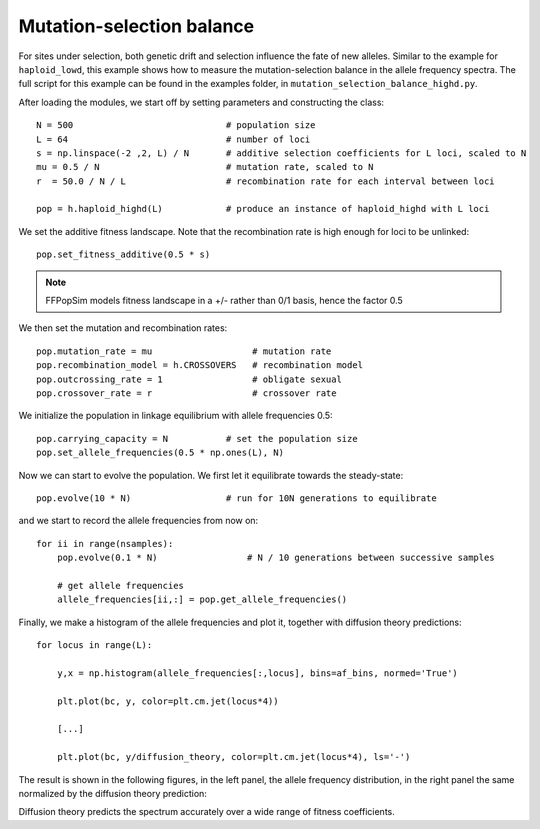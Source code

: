 Mutation-selection balance
=============================================

For sites under selection, both genetic drift and selection influence the fate
of new alleles. Similar to the example for ``haploid_lowd``, this example shows
how to measure the mutation-selection balance in the allele frequency spectra.
The full script for this example can be found in the examples folder, in
``mutation_selection_balance_highd.py``.

After loading the modules, we start off by setting parameters and constructing
the class::

   N = 500                             # population size
   L = 64                              # number of loci
   s = np.linspace(-2 ,2, L) / N       # additive selection coefficients for L loci, scaled to N
   mu = 0.5 / N                        # mutation rate, scaled to N
   r  = 50.0 / N / L                   # recombination rate for each interval between loci
   
   pop = h.haploid_highd(L)            # produce an instance of haploid_highd with L loci

We set the additive fitness landscape. Note that the recombination rate is high
enough for loci to be unlinked::

   pop.set_fitness_additive(0.5 * s)

.. note:: FFPopSim models fitness landscape in a +/- rather than 0/1 basis, hence the factor 0.5

We then set the mutation and recombination rates::

   pop.mutation_rate = mu                   # mutation rate
   pop.recombination_model = h.CROSSOVERS   # recombination model
   pop.outcrossing_rate = 1                 # obligate sexual
   pop.crossover_rate = r                   # crossover rate

We initialize the population in linkage equilibrium with allele frequencies 0.5::

   pop.carrying_capacity = N           # set the population size
   pop.set_allele_frequencies(0.5 * np.ones(L), N)

Now we can start to evolve the population. We first let it equilibrate towards
the steady-state::

   pop.evolve(10 * N)                  # run for 10N generations to equilibrate

and we start to record the allele frequencies from now on::

   for ii in range(nsamples):
       pop.evolve(0.1 * N)                 # N / 10 generations between successive samples
   
       # get allele frequencies
       allele_frequencies[ii,:] = pop.get_allele_frequencies()

Finally, we make a histogram of the allele frequencies and plot it, together
with diffusion theory predictions::

   for locus in range(L):
   
       y,x = np.histogram(allele_frequencies[:,locus], bins=af_bins, normed='True')
   
       plt.plot(bc, y, color=plt.cm.jet(locus*4))
   
       [...]
   
       plt.plot(bc, y/diffusion_theory, color=plt.cm.jet(locus*4), ls='-')

The result is shown in the following figures, in the left panel, the
allele frequency distribution, in the right panel the same normalized by the
diffusion theory prediction:

.. image:: ../../figures/examples/mutation-selection_highd.png
.. image:: ../../figures/examples/mutation-selection_highd_norm.png

Diffusion theory predicts the spectrum accurately over a wide range of fitness
coefficients.
